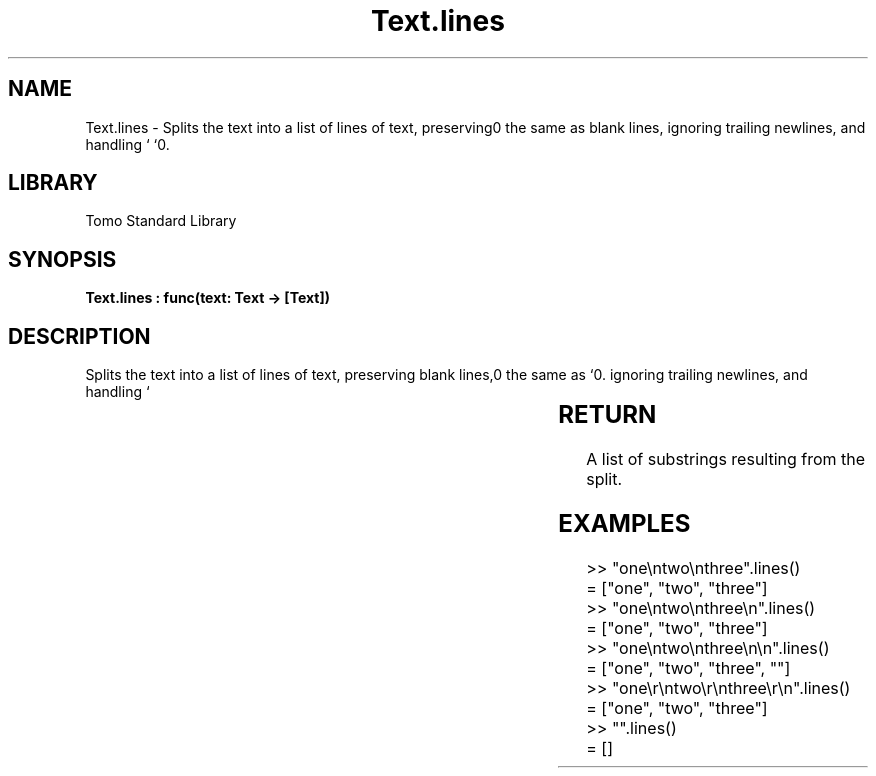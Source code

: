 '\" t
.\" Copyright (c) 2025 Bruce Hill
.\" All rights reserved.
.\"
.TH Text.lines 3 2025-04-19T14:30:40.367769 "Tomo man-pages"
.SH NAME
Text.lines \- Splits the text into a list of lines of text, preserving blank lines, ignoring trailing newlines, and handling `\r\n` the same as `\n`.

.SH LIBRARY
Tomo Standard Library
.SH SYNOPSIS
.nf
.BI "Text.lines : func(text: Text -> [Text])"
.fi

.SH DESCRIPTION
Splits the text into a list of lines of text, preserving blank lines, ignoring trailing newlines, and handling `\r\n` the same as `\n`.


.TS
allbox;
lb lb lbx lb
l l l l.
Name	Type	Description	Default
text	Text	The text to be split into lines. 	-
.TE
.SH RETURN
A list of substrings resulting from the split.

.SH EXAMPLES
.EX
>> "one\\ntwo\\nthree".lines()
= ["one", "two", "three"]
>> "one\\ntwo\\nthree\\n".lines()
= ["one", "two", "three"]
>> "one\\ntwo\\nthree\\n\\n".lines()
= ["one", "two", "three", ""]
>> "one\\r\\ntwo\\r\\nthree\\r\\n".lines()
= ["one", "two", "three"]
>> "".lines()
= []
.EE
